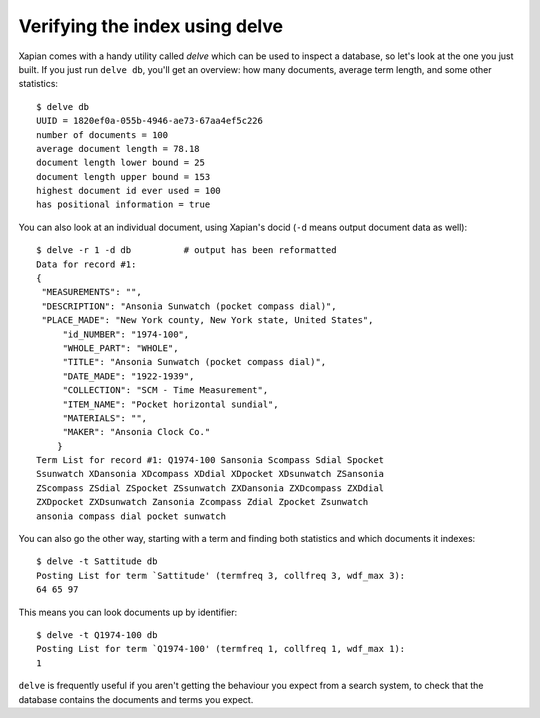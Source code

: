 Verifying the index using delve
-------------------------------

Xapian comes with a handy utility called `delve` which can be used to 
inspect a database, so let's look at the one you just built. If you just 
run ``delve db``, you'll get an overview: how many documents, average term 
length, and some other statistics::

    $ delve db
    UUID = 1820ef0a-055b-4946-ae73-67aa4ef5c226
    number of documents = 100
    average document length = 78.18
    document length lower bound = 25
    document length upper bound = 153
    highest document id ever used = 100
    has positional information = true

You can also look at an individual document, using Xapian's docid (``-d`` 
means output document data as well)::

    $ delve -r 1 -d db		# output has been reformatted
    Data for record #1:
    {
     "MEASUREMENTS": "", 
     "DESCRIPTION": "Ansonia Sunwatch (pocket compass dial)", 
     "PLACE_MADE": "New York county, New York state, United States", 
	 "id_NUMBER": "1974-100", 
	 "WHOLE_PART": "WHOLE", 
	 "TITLE": "Ansonia Sunwatch (pocket compass dial)", 
	 "DATE_MADE": "1922-1939", 
	 "COLLECTION": "SCM - Time Measurement", 
	 "ITEM_NAME": "Pocket horizontal sundial", 
	 "MATERIALS": "", 
	 "MAKER": "Ansonia Clock Co."
	}
    Term List for record #1: Q1974-100 Sansonia Scompass Sdial Spocket 
    Ssunwatch XDansonia XDcompass XDdial XDpocket XDsunwatch ZSansonia 
    ZScompass ZSdial ZSpocket ZSsunwatch ZXDansonia ZXDcompass ZXDdial 
    ZXDpocket ZXDsunwatch Zansonia Zcompass Zdial Zpocket Zsunwatch 
    ansonia compass dial pocket sunwatch

You can also go the other way, starting with a term and finding both 
statistics and which documents it indexes::

    $ delve -t Sattitude db
    Posting List for term `Sattitude' (termfreq 3, collfreq 3, wdf_max 3): 
    64 65 97

This means you can look documents up by identifier::

    $ delve -t Q1974-100 db
    Posting List for term `Q1974-100' (termfreq 1, collfreq 1, wdf_max 1): 
    1

``delve`` is frequently useful if you aren't getting the behaviour you
expect from a search system, to check that the database contains the
documents and terms you expect.
